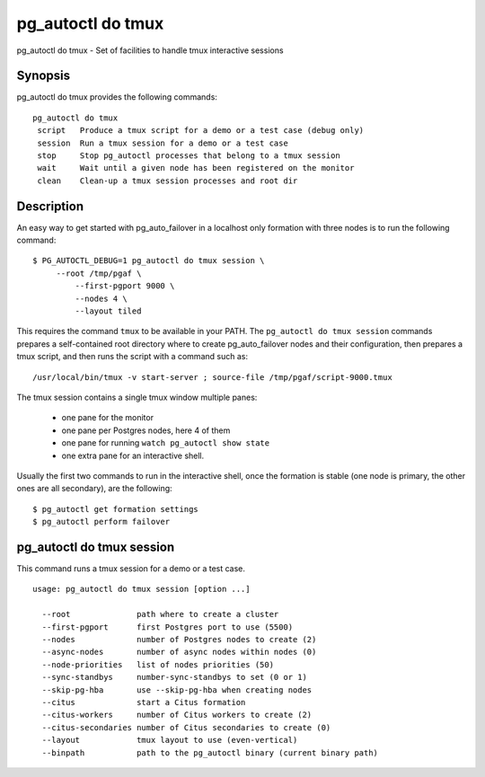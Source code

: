 .. _pg_autoctl_do_tmux:

pg_autoctl do tmux
==================

pg_autoctl do tmux - Set of facilities to handle tmux interactive sessions

Synopsis
--------

pg_autoctl do tmux provides the following commands::

   pg_autoctl do tmux
    script   Produce a tmux script for a demo or a test case (debug only)
    session  Run a tmux session for a demo or a test case
    stop     Stop pg_autoctl processes that belong to a tmux session
    wait     Wait until a given node has been registered on the monitor
    clean    Clean-up a tmux session processes and root dir


Description
-----------

An easy way to get started with pg_auto_failover in a localhost only
formation with three nodes is to run the following command::

  $ PG_AUTOCTL_DEBUG=1 pg_autoctl do tmux session \
       --root /tmp/pgaf \
	   --first-pgport 9000 \
	   --nodes 4 \
	   --layout tiled

This requires the command ``tmux`` to be available in your PATH. The
``pg_autoctl do tmux session`` commands prepares a self-contained root
directory where to create pg_auto_failover nodes and their configuration,
then prepares a tmux script, and then runs the script with a command such as::

  /usr/local/bin/tmux -v start-server ; source-file /tmp/pgaf/script-9000.tmux

The tmux session contains a single tmux window multiple panes:

 - one pane for the monitor
 - one pane per Postgres nodes, here 4 of them
 - one pane for running ``watch pg_autoctl show state``
 - one extra pane for an interactive shell.

Usually the first two commands to run in the interactive shell, once the
formation is stable (one node is primary, the other ones are all secondary),
are the following::

  $ pg_autoctl get formation settings
  $ pg_autoctl perform failover


pg_autoctl do tmux session
--------------------------

This command runs a tmux session for a demo or a test case.

::

   usage: pg_autoctl do tmux session [option ...]

     --root              path where to create a cluster
     --first-pgport      first Postgres port to use (5500)
     --nodes             number of Postgres nodes to create (2)
     --async-nodes       number of async nodes within nodes (0)
     --node-priorities   list of nodes priorities (50)
     --sync-standbys     number-sync-standbys to set (0 or 1)
     --skip-pg-hba       use --skip-pg-hba when creating nodes
     --citus             start a Citus formation
     --citus-workers     number of Citus workers to create (2)
     --citus-secondaries number of Citus secondaries to create (0)
     --layout            tmux layout to use (even-vertical)
     --binpath           path to the pg_autoctl binary (current binary path)
